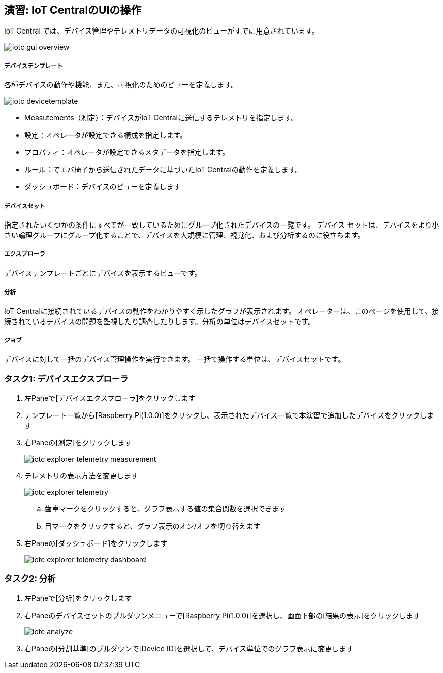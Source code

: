 ## 演習: IoT CentralのUIの操作

IoT Central では、デバイス管理やテレメトリデータの可視化のビューがすでに用意されています。

image::images/iotc_gui_overview.png[]

##### デバイステンプレート
各種デバイスの動作や機能、また、可視化のためのビューを定義します。

image::images/iotc_devicetemplate.png[]

* Measutements（測定）：デバイスがIoT Centralに送信するテレメトリを指定します。
* 設定：オペレータが設定できる構成を指定します。
* プロパティ：オペレータが設定できるメタデータを指定します。
* ルール：でエバ椅子から送信されたデータに基づいたIoT Centralの動作を定義します。
* ダッシュボード：デバイスのビューを定義します

##### デバイスセット
指定されたいくつかの条件にすべてが一致しているためにグループ化されたデバイスの一覧です。 デバイス セットは、デバイスをより小さい論理グループにグループ化することで、デバイスを大規模に管理、視覚化、および分析するのに役立ちます。

##### エクスプローラ
デバイステンプレートごとにデバイスを表示するビューです。

##### 分析
IoT Centralに接続されているデバイスの動作をわかりやすく示したグラフが表示されます。 オペレーターは、このページを使用して、接続されているデバイスの問題を監視したり調査したりします。分析の単位はデバイスセットです。

##### ジョブ
デバイスに対して一括のデバイス管理操作を実行できます。 一括で操作する単位は、デバイスセットです。

### タスク1: デバイスエクスプローラ

. 左Paneで[デバイスエクスプローラ]をクリックします

. テンプレート一覧から[Raspberry Pi(1.0.0)]をクリックし、表示されたデバイス一覧で本演習で追加したデバイスをクリックします

. 右Paneの[測定]をクリックします
+
image::images/iotc_explorer_telemetry_measurement.png[]

. テレメトリの表示方法を変更します
+
image::images/iotc_explorer_telemetry.png[]
+
.. 歯車マークをクリックすると、グラフ表示する値の集合関数を選択できます
.. 目マークをクリックすると、グラフ表示のオン/オフを切り替えます

. 右Paneの[ダッシュボード]をクリックします
+
image::images/iotc_explorer_telemetry_dashboard.png[]

### タスク2: 分析

. 左Paneで[分析]をクリックします

. 右Paneのデバイスセットのプルダウンメニューで[Raspberry Pi(1.0.0)]を選択し、画面下部の[結果の表示]をクリックします
+
image::images/iotc_analyze.png[]

. 右Paneの[分割基準]のプルダウンで[Device ID]を選択して、デバイス単位でのグラフ表示に変更します
